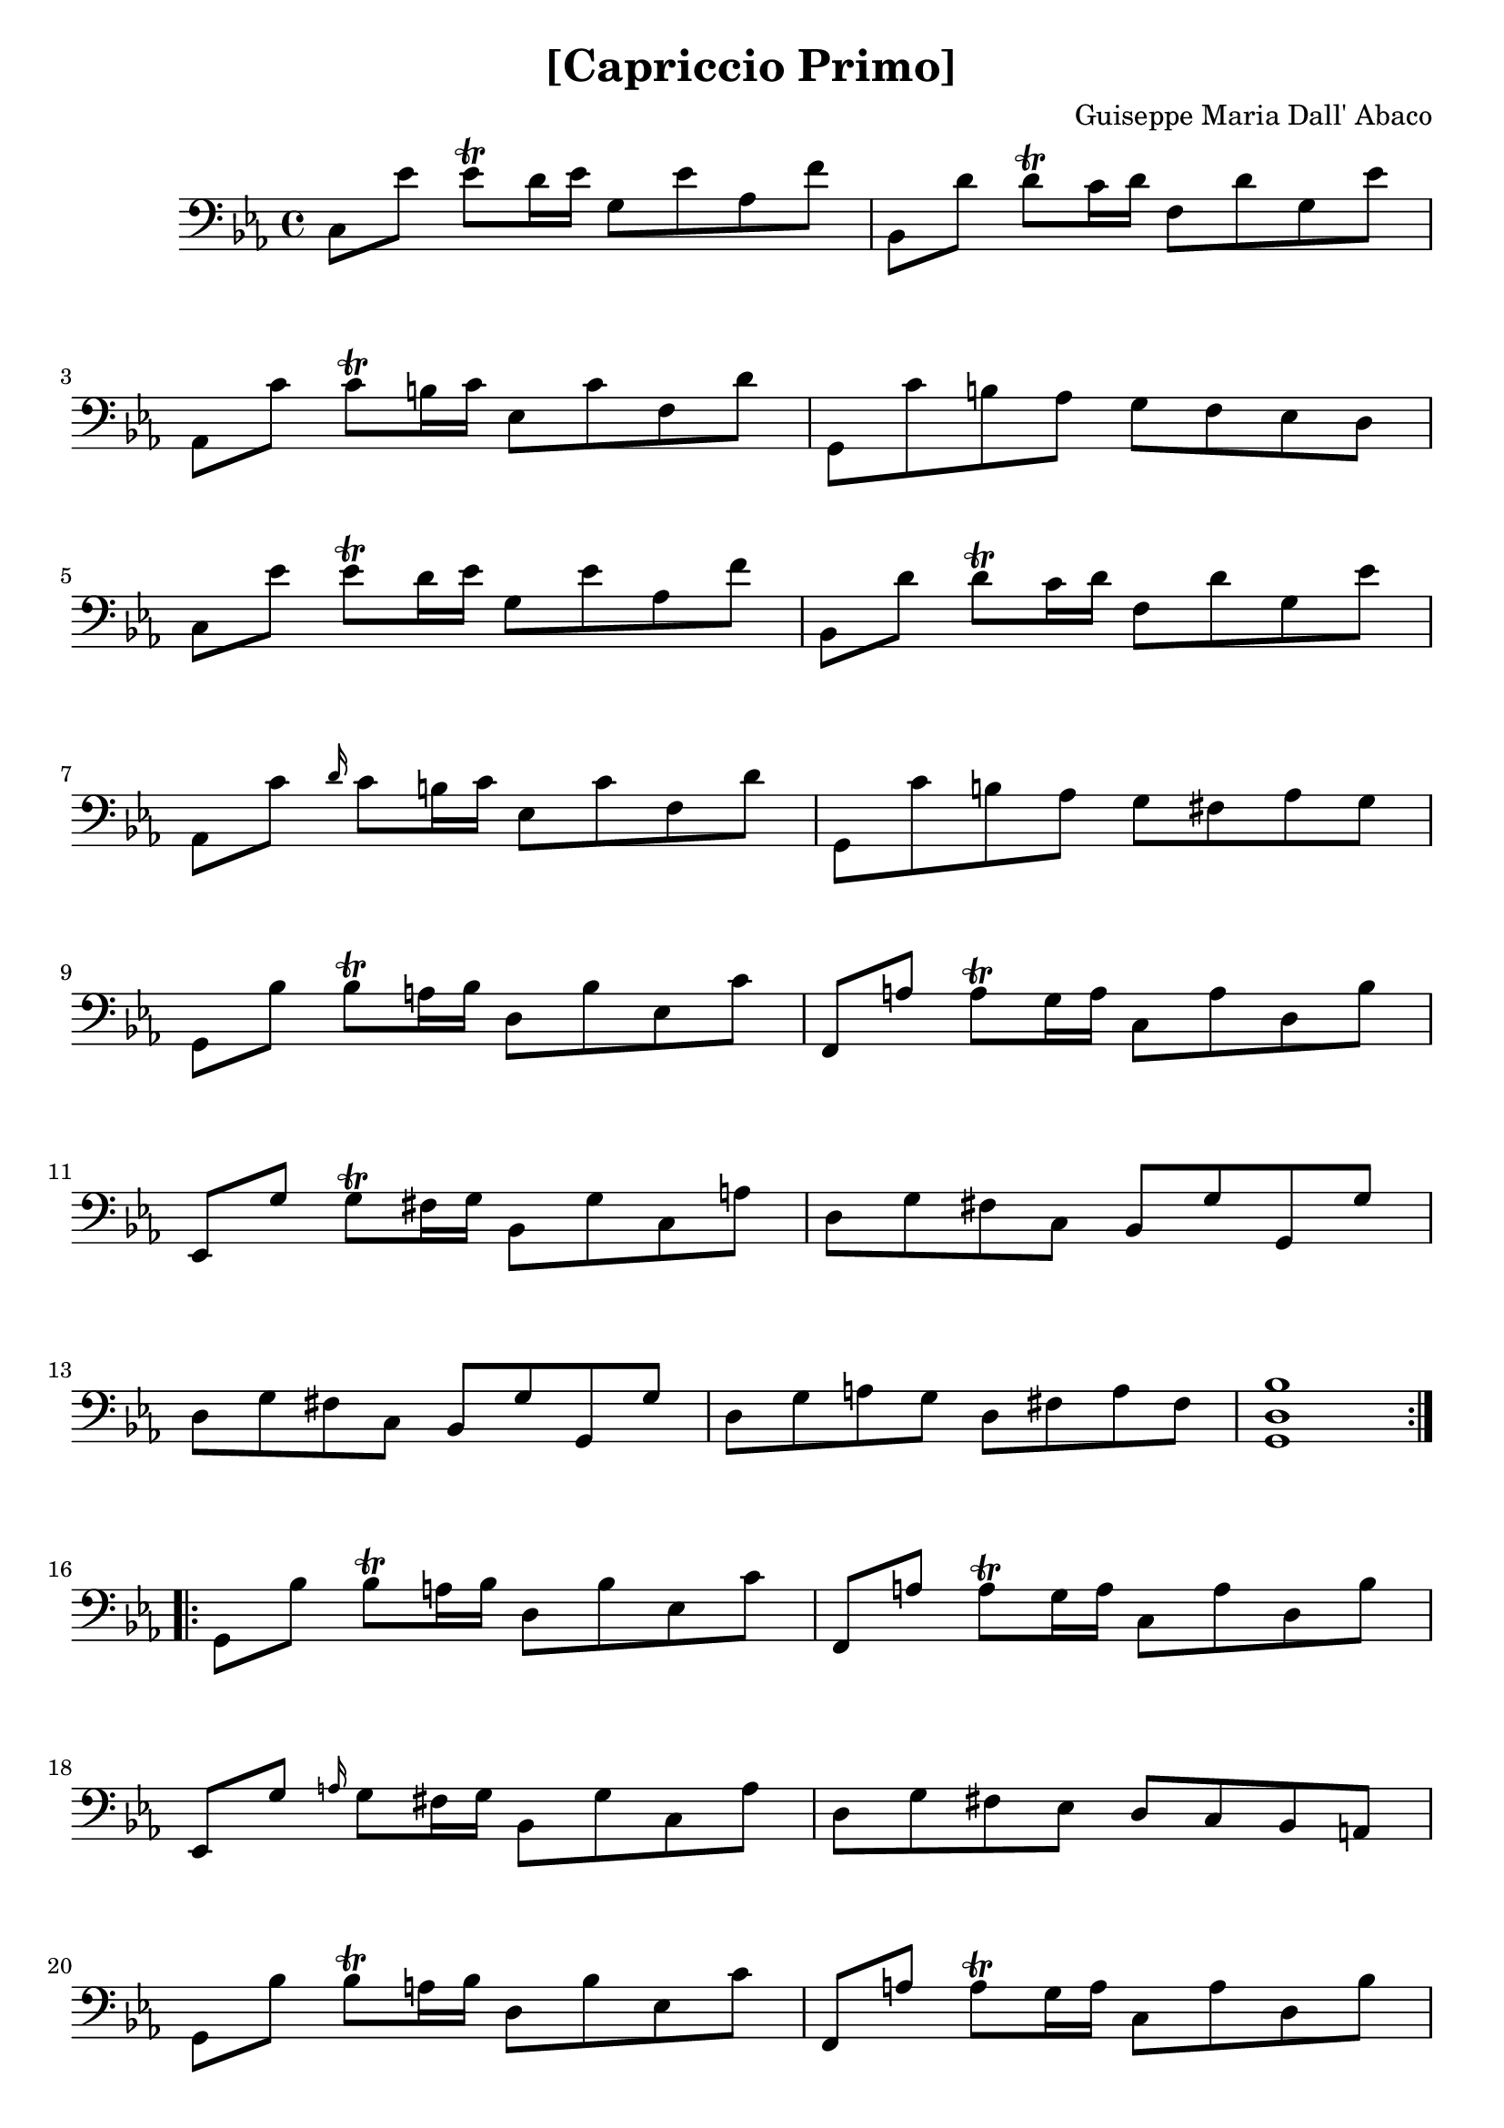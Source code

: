 \version "2.18.2"

\header {
  title = "[Capriccio Primo]"
  composer = "Guiseppe Maria Dall' Abaco"
}

capriccio = \context Staff \relative c {

  \time 4/4
  \key c \minor
  \set Staff.midiInstrument = "cello"

  c8 ees' ees\trill d16 ees g,8 ees' aes, f' | % 1
  bes,, d' d\trill c16 d f,8 d' g, ees' | % 2
  aes,, c' c\trill b16 c ees,8 c' f, d' | % 3
  g,, c' b aes g f ees d | % 4
  c ees' ees\trill d16 ees g,8 ees' aes, f' | % 5
  bes,, d' d\trill c16 d f,8 d' g, ees' | % 6
  aes,, c' \grace d16 c8 b16 c ees,8 c' f, d' | % 7
  g,, c' b aes g fis aes g | % 8
  g, bes' bes\trill a16 bes d,8 bes' ees, c' | % 9
  f,, a' a\trill g16 a c,8 a' d, bes' | % 10
  ees,, g' g\trill fis16 g bes,8 g' c, a' | % 11
  d, g fis c bes g' g, g' | % 12
  d g fis c bes g' g, g' | % 13
  d g a g d fis a fis | % 14
  <g, d' bes'>1 \bar ":.|.:" | % 15
  g8 bes' bes\trill a16 bes d,8 bes' ees, c' | % 16
  f,, a' a\trill g16 a c,8 a' d, bes' | % 17
  ees,, g' \grace a16 g8 fis16 g bes,8 g' c, a' | % 18
  d, g fis ees d c bes a | % 19
  g bes' bes\trill a16 bes d,8 bes' ees, c' | % 20
  f,, a' a\trill g16 a c,8 a' d, bes' | % 21
  ees,, g' g\trill fis16 g bes,8 g' c, a' | % 22
  d,( g) fis( ees) d( ees) d( c) | % 23
  b( g' d') ees d g, b, g' | % 24
  c,\staccato g'\staccato ees' d ees g, ees' g, | % 25
  a, f' c' d c f, a, f' | % 26
  bes, f' d' c d f, d' f, | % 27
  a,( fis' c') d c fis, d' a | % 28
  bes d fis, g bes d, g d | % 29
  ees c' bes a g4 fis\trill | % 30
  g g,8. aes16 g4 f | % 31
  e8 c'( g' aes) g c,( e, c') | % 32
  f, c'( aes' g) aes c,( aes' c,) | % 33
  d, bes'( f' g) f bes,( d, bes') | % 34
  ees, bes'( g' f) g ees, d f' | % 35
  c,8 ees'' ees d16 ees g,8 ees' aes, f' | % 36
  bes,, d' d c16 d f,8 d' g, ees' | % 37
  aes,, c' c\trill b16 c ees,8 c' f, d' | % 38
  g,, b' b a16 b f8 b d, b' | % 39
  g, c' c b16 c g8 c ees, c' | % 40
  g, d'' d c16 d f,8 d' ees, c' | % 41
  d, b' c, aes' b, g' a, fis' | % 42
  g d ees  b c ees d c | % 43
  b aes g f ees c' c, c' | % 44
  g c b f ees c' c, c' | % 45
  g c b f ees c' c, c' | % 46
  g c d c g b d b | % 47
  <c, g' ees' c'>1 \bar ":|." |
}

\book {
  \score {
    {
      \clef "bass"
      <<
        \new Voice {
          \repeat unfold 6 {
            s1 \noBreak s1 \break
          }
          s1 \noBreak s1 \noBreak s1 \break
          \repeat unfold 3 {
            s1 \noBreak s1 \break
          }
          \pageBreak
          \repeat unfold 4 {
            s1 \noBreak s1 \noBreak s1 \break
          }
          \repeat unfold 6 {
            s1 \noBreak s1 \break
          }
          s1 \noBreak s1 \noBreak s1 \break
          \pageBreak
        }
        \new Voice {\capriccio}
      >>
    }
    \layout {}
    %% uncomment the following line to generate midi.
    %% \midi {}
  }
}
